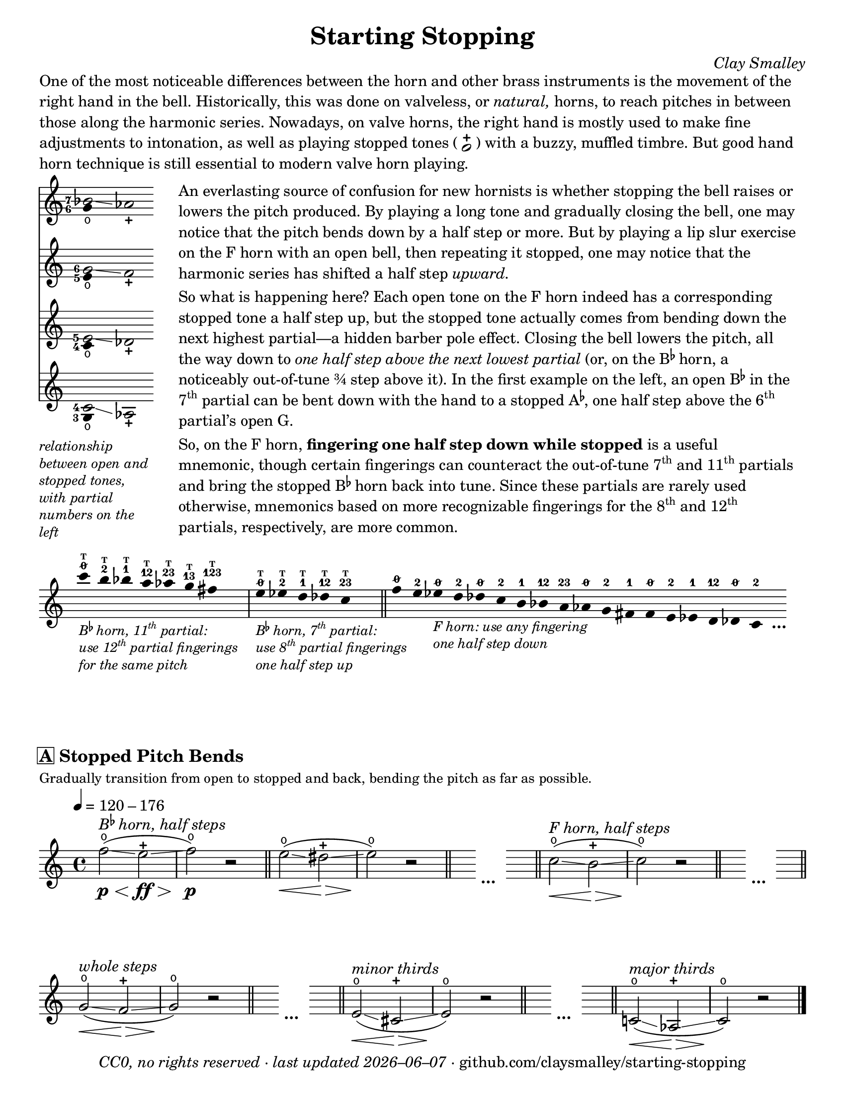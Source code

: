 \version "2.22.1"

#(set-default-paper-size "letter")

date = #(strftime "%Y–%m–%d" (localtime (current-time)))
\header {
  tagline = ##f
  copyright = \markup \concat {
    \italic "CC0, no rights reserved · last updated "
    \italic \date
    " · github.com/claysmalley/starting-stopping"
  }
  title = "Starting Stopping"
  composer = \markup \italic "Clay Smalley"
}
\paper {
  indent = 0
  scoreTitleMarkup = \markup {
    \override #`(direction . ,UP)
    \dir-column {
      \small \override #'(baseline-skip . 2.5)
      \fromproperty #'header:subpiece
      \bold \fontsize #1
      \fromproperty #'header:piece
    }
  }
}

centermarkup = {
  \once \override TextScript.self-alignment-X = #CENTER
  \once \override TextScript.X-offset = #(lambda (g)
    (+ (ly:self-alignment-interface::centered-on-x-parent g)
       (ly:self-alignment-interface::x-aligned-on-self g)))
}

fingerT = \markup \abs-fontsize #6 \bold T
fingerO = \markup \abs-fontsize #6 \slashed-digit #0
fingerB = \markup \abs-fontsize #6 \finger 2
fingerA = \markup \abs-fontsize #6 \finger 1
fingerAB = \markup \abs-fontsize #6 \finger 12
fingerBC = \markup \abs-fontsize #6 \finger 23
fingerAC = \markup \abs-fontsize #6 \finger 13
fingerABC = \markup \abs-fontsize #6 \finger 123
fingerTO = \markup
\override #`(direction . ,UP)
\override #'(baseline-skip . 1.4)
\dir-column {
  \general-align #X #CENTER \fingerO
  \general-align #X #CENTER \fingerT
}
fingerTB = \markup
\override #`(direction . ,UP)
\override #'(baseline-skip . 1.4)
\dir-column {
  \general-align #X #CENTER \fingerB
  \general-align #X #CENTER \fingerT
}
fingerTA = \markup
\override #`(direction . ,UP)
\override #'(baseline-skip . 1.4)
\dir-column {
  \general-align #X #CENTER \fingerA
  \general-align #X #CENTER \fingerT
}
fingerTAB = \markup
\override #`(direction . ,UP)
\override #'(baseline-skip . 1.4)
\dir-column {
  \general-align #X #CENTER \fingerAB
  \general-align #X #CENTER \fingerT
}
fingerTBC = \markup
\override #`(direction . ,UP)
\override #'(baseline-skip . 1.4)
\dir-column {
  \general-align #X #CENTER \fingerBC
  \general-align #X #CENTER \fingerT
}
fingerTAC = \markup
\override #`(direction . ,UP)
\override #'(baseline-skip . 1.4)
\dir-column {
  \general-align #X #CENTER \fingerAC
  \general-align #X #CENTER \fingerT
}
fingerTABC = \markup
\override #`(direction . ,UP)
\override #'(baseline-skip . 1.4)
\dir-column {
  \general-align #X #CENTER \fingerABC
  \general-align #X #CENTER \fingerT
}

staccatoExercise = \relative c'' {
  f2^\open
  f2^\stopped |
  \repeat unfold 2 {
    f4^\open
    f4^\stopped
  } |
  \repeat unfold 2 {
    f8^\open[
    f8^\open]
    f8^\stopped[
    f8^\stopped]
  } |
  % \repeat unfold 4 {
  %   f8^\open[
  %   f8^\stopped]
  % } |
  f2^\open
  r2 |
}

\markup \wordwrap {
  One of the most noticeable differences between the horn and other brass instruments is the movement of the right hand in the bell.
  Historically, this was done on valveless, or \italic natural, horns,
  to reach pitches in between those along the harmonic series.
  Nowadays, on valve horns, the right hand is mostly used to make fine adjustments to intonation, 
  as well as playing stopped tones (
  \center-column {
    \musicglyph "noteheads.s1"
    \vspace #-1.5
    \musicglyph "scripts.stopped"
  }
  ) with a buzzy, muffled timbre.
  But good hand horn technique is still essential to modern valve horn playing.
}
\markup \line {
  \column {
    \null
    \score {
      <<
        \new Staff
        \relative c'' {
          \set Score.timing = ##f
          \omit Staff.TimeSignature
          <<
            {
              \override Stem.length = 0
              \set fingeringOrientations = #'(left)
              \override Fingering.whiteout = ##t
              <bes-7>2\glissando aes_\stopped
            }
            \\
            {
              \override Stem.length = 0
              \set fingeringOrientations = #'(left)
              \override Fingering.whiteout = ##t
              <g-6>4_\open
            }
          >>
        }
        \new Staff
        \relative c'' {
          \set Score.timing = ##f
          \omit Staff.TimeSignature
          <<
            {
              \override Stem.length = 0
              \set fingeringOrientations = #'(left)
              \override Fingering.whiteout = ##t
              <g-6>2\glissando f_\stopped
            }
            \\
            {
              \override Stem.length = 0
              \set fingeringOrientations = #'(left)
              \override Fingering.whiteout = ##t
              <e-5>4_\open
            }
          >>
        }
        \new Staff
        \relative c' {
          \set Score.timing = ##f
          \omit Staff.TimeSignature
          <<
            {
              \override Stem.length = 0
              \set fingeringOrientations = #'(left)
              \override Fingering.whiteout = ##t
              <e-5>2\glissando des_\stopped
            }
            \\
            {
              \override Stem.length = 0
              \set fingeringOrientations = #'(left)
              \override Fingering.whiteout = ##t
              <c-4>4_\open
            }
          >>
        }
        \new Staff
        \relative c' {
          \set Score.timing = ##f
          \omit Staff.TimeSignature
          <<
            {
              \override Stem.length = 0
              \set fingeringOrientations = #'(left)
              \override Fingering.whiteout = ##t
              <c-4>2\glissando aes_\stopped
            }
            \\
            {
              \override Stem.length = 0
              \set fingeringOrientations = #'(left)
              \override Fingering.whiteout = ##t
              <g-3>4_\open
            }
          >>
        }
      >>
    }
    \null
    \italic \small \override #'(line-width . 17) \override #'(baseline-skip . 2.5) \wordwrap {
      relationship between open and stopped tones,
      with partial numbers on the left
    }
  }
  "    "
  \column {
    \null
    \override #'(line-width . 90) \wordwrap {
      An everlasting source of confusion for new hornists
      is whether stopping the bell raises or lowers the pitch produced.
      By playing a long tone and gradually closing the bell,
      one may notice that the pitch bends down by a half step or more.
      But by playing a lip slur exercise on the F horn with an open bell,
      then repeating it stopped,
      one may notice that the harmonic series has shifted a half step \italic upward.
    }
    \null
    \override #'(line-width . 90) \wordwrap {
      So what is happening here?
      Each open tone on the F horn indeed has a corresponding stopped tone a half step up,
      but the stopped tone actually comes from bending down the next highest partial—a hidden barber pole effect.
      Closing the bell lowers the pitch, all the way down to
      \italic { one half step above the next lowest partial }
      (or, on the \concat { B \super \flat } horn, a noticeably out-of-tune ¾ step above it).
      In the first example on the left,
      an open \concat { B \super \flat } in the \concat { 7 \super th } partial
      can be bent down with the hand to a stopped \concat { A \super \flat , }
      one half step above the \concat { 6 \super th } partial’s open G.
    }
    \null
    \override #'(line-width . 90) \wordwrap {
      So, on the F horn, \bold { fingering one half step down while stopped } is a useful mnemonic,
      though certain fingerings can counteract the out-of-tune
      \concat { 7 \super th } and \concat { 11 \super th } partials
      and bring the stopped \concat { B \super \flat } horn back into tune.
      Since these partials are rarely used otherwise,
      mnemonics based on more recognizable fingerings for the
      \concat { 8 \super th } and \concat { 12 \super th } partials,
      respectively, are more common.
    }
  }
}
\markup \null
\score {
  \layout {
    \context {
      \Score
      \omit BarNumber
    }
  }
  \new Staff
  \relative c''' {
    \accidentalStyle Score.forget
    \set Score.timing = ##f
    \omit Staff.TimeSignature
    \override Stem.length = 0

    \clef treble
    s1024_\markup \small \italic \override #'(baseline-skip . 2.5) \column {
      \line { \concat { "B" \super \flat " horn, 11" \super th " partial:" } }
      \line { \concat { "use 12" \super th " partial fingerings" } }
      \line { "for the same pitch" }
    }
    \centermarkup c4^\fingerTO
    \centermarkup b4^\fingerTB
    \centermarkup bes4^\fingerTA
    \centermarkup a4^\fingerTAB
    \centermarkup aes4^\fingerTBC
    \centermarkup g4^\fingerTAC
    \centermarkup fis4^\fingerTABC
    s4
    \bar "|"
    s1024_\markup \small \italic \override #'(baseline-skip . 2.5) \column {
      \line { \concat { "B" \super \flat " horn, 7" \super th " partial:" } }
      \line { \concat { "use 8" \super th " partial fingerings" } }
      \line { "one half step up" }
    }
    \centermarkup e4^\fingerTO
    \centermarkup ees4^\fingerTB
    \centermarkup d4^\fingerTA
    \centermarkup des4^\fingerTAB
    \centermarkup c4^\fingerTBC
    s4
    \bar "||"
    \centermarkup f4^\fingerO
    \centermarkup e4^\fingerB
    s1024_\markup \small \italic \override #'(baseline-skip . 2.5) \column {
      \line { "F horn: use any fingering" }
      \line { "one half step down" }
    }
    \centermarkup ees4^\fingerO
    \centermarkup d4^\fingerB
    \centermarkup des4^\fingerO
    \centermarkup c4^\fingerB
    \centermarkup b4^\fingerA
    \centermarkup bes4^\fingerAB
    \centermarkup a4^\fingerBC
    \centermarkup aes4^\fingerO
    \centermarkup g4^\fingerB
    \centermarkup fis4^\fingerA
    \centermarkup f4^\fingerO
    \centermarkup e4^\fingerB
    \centermarkup ees4^\fingerA
    \centermarkup d4^\fingerAB
    \centermarkup des4^\fingerO
    \centermarkup c4^\fingerB
    s4_\markup \bold \lower #1 "…"
  }
}
\markup \null
\score {
  \header {
    piece = \markup \concat { \box { A } " Stopped Pitch Bends" }
    subpiece = "Gradually transition from open to stopped and back, bending the pitch as far as possible."
  }
  \layout {
    \context {
      \Score
      \omit BarNumber
    }
  }
  \new Staff
  \relative c'' {
    \time 4/4
    \tempo 4 = 120 - 176
    f2^\open\glissando\p\<(^\markup \italic \concat { "B" \super \flat " horn, half steps" }
    e2^\stopped\glissando\ff\> |
    f2^\open\p\!) r |
    \bar "||"
    e2^\open\glissando\<(
    dis2^\stopped\glissando\> |
    e2^\open\!) r |
    \bar "||"
    s4
    \stopStaff
    s2_\markup \bold "…"
    \startStaff
    s4
    \bar "||"
    c2^\open\glissando\<(^\markup \italic "F horn, half steps"
    b2^\stopped\glissando\> |
    c2^\open\!) r |
    \bar "||"
    s4
    \stopStaff
    s2_\markup \bold "…"
    \startStaff
    s4
    \bar "||"
    \break
    g2^\open\glissando\<(^\markup \italic "whole steps"
    f2^\stopped\glissando\> |
    g2^\open\!) r |
    \bar "||"
    s4
    \stopStaff
    s2_\markup \bold "…"
    \startStaff
    s4
    \bar "||"
    e2^\open\glissando\<(^\markup \italic "minor thirds"
    cis2^\stopped\glissando\> |
    e2^\open\!) r |
    \bar "||"
    s4
    \stopStaff
    s2_\markup \bold "…"
    \startStaff
    s4
    \bar "||"
    \bar "||"
    c!2^\open\glissando\<(^\markup \italic "major thirds"
    aes2^\stopped\glissando\> |
    c2^\open\!) r |
    \bar "|."
  }
}
\pageBreak
\score {
  \header {
    piece = \markup \concat { \box { B } " Stopped Staccato" }
    subpiece = "Match intonation and dynamics between open and stopped tones."
  }
  \layout {
    \context {
      \Score
      \omit BarNumber
    }
  }
  \new Staff
  \relative c'' {
    \accidentalStyle Score.modern
    \time 4/4
    \tempo 4 = 76 - 120
    <<
      s1\f
      \staccatoExercise
    >>
    \bar "||"
    \transpose f e \staccatoExercise
    \bar "||"
    \transpose f ees \staccatoExercise
    \bar "||"
    \transpose f d \staccatoExercise
    \bar "||"
    \transpose f des \staccatoExercise
    \bar "||"
    \transpose f c \staccatoExercise
    \bar "||"
    \transpose f b, \staccatoExercise
    \bar "||"
    \transpose f bes, \staccatoExercise
    \bar "||"
    \transpose f a, \staccatoExercise
    \bar "||"
    \transpose f aes, \staccatoExercise
    \bar "||"
    \transpose f g, \staccatoExercise
    \bar "||"
    \transpose f fis, \staccatoExercise
    \bar "||"
    \transpose f f, \staccatoExercise
    \bar "||"
    \transpose f e, \staccatoExercise
    \bar "||"
    \transpose f ees, \staccatoExercise
    \bar "||"
    \transpose f d, \staccatoExercise
    \bar "||"
    \transpose f des, \staccatoExercise
    \bar "||"
    \transpose f c, \staccatoExercise
    \bar "|."
  }
}
